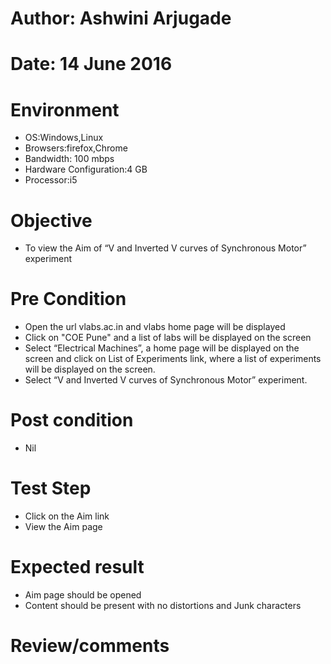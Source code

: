 * Author: Ashwini Arjugade
* Date: 14 June 2016

* Environment
  - OS:Windows,Linux 
  - Browsers:firefox,Chrome
  - Bandwidth: 100 mbps
  - Hardware Configuration:4 GB
  - Processor:i5

* Objective
  - To view the Aim of “V and Inverted V curves of Synchronous Motor” experiment
 
* Pre Condition 
  - Open the url vlabs.ac.in and vlabs home page will be displayed
  - Click on "COE Pune" and a list of labs will be displayed on the screen
  - Select “Electrical Machines”, a home page will be displayed on the screen and click on List of Experiments link, where a list of experiments will be displayed on the screen.
  - Select “V and Inverted V curves of Synchronous Motor” experiment.

* Post condition
  - Nil	

* Test Step    
  - Click on the Aim link
  - View the Aim page

* Expected result     
  - Aim page should be opened
  - Content should be present with no distortions and Junk characters

* Review/comments
